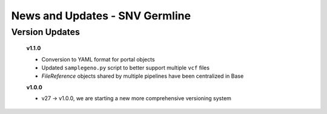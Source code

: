 ===============================
News and Updates - SNV Germline
===============================

Version Updates
+++++++++++++++

  **v1.1.0**

  * Conversion to YAML format for portal objects
  * Updated ``samplegeno.py`` script to better support multiple ``vcf`` files
  * *FileReference* objects shared by multiple pipelines have been centralized in Base

  **v1.0.0**

  * v27 -> v1.0.0, we are starting a new more comprehensive versioning system
